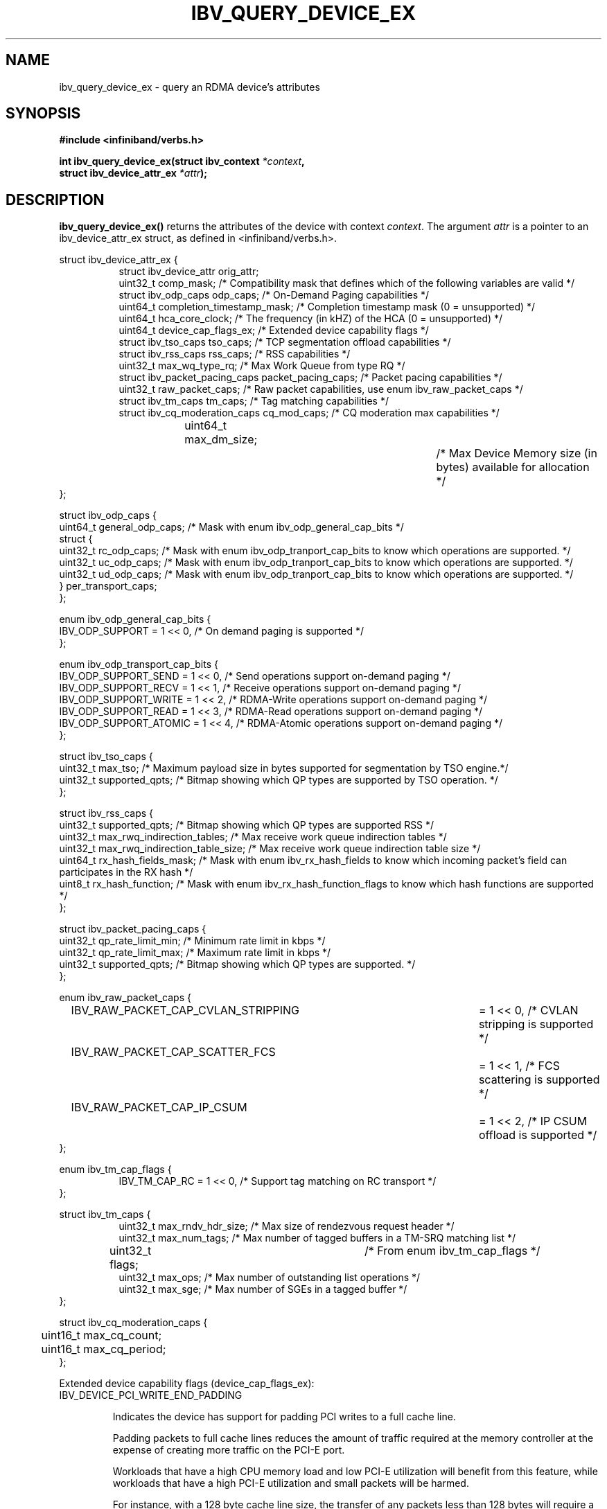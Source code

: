 .\" -*- nroff -*-
.\" Licensed under the OpenIB.org BSD license (FreeBSD Variant) - See COPYING.md
.\"
.TH IBV_QUERY_DEVICE_EX 3 2014-12-17 libibverbs "Libibverbs Programmer's Manual"
.SH "NAME"
ibv_query_device_ex \- query an RDMA device's attributes
.SH "SYNOPSIS"
.nf
.B #include <infiniband/verbs.h>
.sp
.BI "int ibv_query_device_ex(struct ibv_context " "*context",
.BI "                        struct ibv_device_attr_ex " "*attr" );
.fi
.SH "DESCRIPTION"
.B ibv_query_device_ex()
returns the attributes of the device with context
.I context\fR.
The argument
.I attr
is a pointer to an ibv_device_attr_ex struct, as defined in <infiniband/verbs.h>.
.PP
.nf
struct ibv_device_attr_ex {
.in +8
struct ibv_device_attr orig_attr;
uint32_t               comp_mask;                  /* Compatibility mask that defines which of the following variables are valid */
struct ibv_odp_caps    odp_caps;                   /* On-Demand Paging capabilities */
uint64_t               completion_timestamp_mask;  /* Completion timestamp mask (0 = unsupported) */
uint64_t               hca_core_clock;             /* The frequency (in kHZ) of the HCA (0 = unsupported) */
uint64_t               device_cap_flags_ex;        /* Extended device capability flags */
struct ibv_tso_caps    tso_caps;                   /* TCP segmentation offload capabilities */
struct ibv_rss_caps    rss_caps;                   /* RSS capabilities */
uint32_t               max_wq_type_rq;             /* Max Work Queue from type RQ */
struct ibv_packet_pacing_caps packet_pacing_caps; /* Packet pacing capabilities */
uint32_t               raw_packet_caps;            /* Raw packet capabilities, use enum ibv_raw_packet_caps */
struct ibv_tm_caps     tm_caps;                    /* Tag matching capabilities */
struct ibv_cq_moderation_caps  cq_mod_caps;        /* CQ moderation max capabilities */
uint64_t     	       max_dm_size;		   /* Max Device Memory size (in bytes) available for allocation */
.in -8
};

struct ibv_odp_caps {
        uint64_t general_odp_caps;    /* Mask with enum ibv_odp_general_cap_bits */
        struct {
                uint32_t rc_odp_caps; /* Mask with enum ibv_odp_tranport_cap_bits to know which operations are supported. */
                uint32_t uc_odp_caps; /* Mask with enum ibv_odp_tranport_cap_bits to know which operations are supported. */
                uint32_t ud_odp_caps; /* Mask with enum ibv_odp_tranport_cap_bits to know which operations are supported. */
        } per_transport_caps;
};

enum ibv_odp_general_cap_bits {
        IBV_ODP_SUPPORT = 1 << 0, /* On demand paging is supported */
};

enum ibv_odp_transport_cap_bits {
        IBV_ODP_SUPPORT_SEND     = 1 << 0, /* Send operations support on-demand paging */
        IBV_ODP_SUPPORT_RECV     = 1 << 1, /* Receive operations support on-demand paging */
        IBV_ODP_SUPPORT_WRITE    = 1 << 2, /* RDMA-Write operations support on-demand paging */
        IBV_ODP_SUPPORT_READ     = 1 << 3, /* RDMA-Read operations support on-demand paging */
        IBV_ODP_SUPPORT_ATOMIC   = 1 << 4, /* RDMA-Atomic operations support on-demand paging */
};

struct ibv_tso_caps {
        uint32_t max_tso;        /* Maximum payload size in bytes supported for segmentation by TSO engine.*/
        uint32_t supported_qpts; /* Bitmap showing which QP types are supported by TSO operation. */
};

struct ibv_rss_caps {
        uint32_t supported_qpts;                   /* Bitmap showing which QP types are supported RSS */
        uint32_t max_rwq_indirection_tables;       /* Max receive work queue indirection tables */
        uint32_t max_rwq_indirection_table_size;   /* Max receive work queue indirection table size */
        uint64_t rx_hash_fields_mask;              /* Mask with enum ibv_rx_hash_fields to know which incoming packet's field can participates in the RX hash */
        uint8_t  rx_hash_function;                 /* Mask with enum ibv_rx_hash_function_flags to know which hash functions are supported */
};

struct ibv_packet_pacing_caps {
       uint32_t qp_rate_limit_min; /* Minimum rate limit in kbps */
       uint32_t qp_rate_limit_max; /* Maximum rate limit in kbps */
       uint32_t supported_qpts;    /* Bitmap showing which QP types are supported. */
};

enum ibv_raw_packet_caps {
.in +8
IBV_RAW_PACKET_CAP_CVLAN_STRIPPING	= 1 << 0, /* CVLAN stripping is supported */
IBV_RAW_PACKET_CAP_SCATTER_FCS		= 1 << 1, /* FCS scattering is supported */
IBV_RAW_PACKET_CAP_IP_CSUM		= 1 << 2, /* IP CSUM offload is supported */
.in -8
};

enum ibv_tm_cap_flags {
.in +8
IBV_TM_CAP_RC   = 1 << 0,            /* Support tag matching on RC transport */
.in -8
};

struct ibv_tm_caps {
.in +8
uint32_t        max_rndv_hdr_size;   /* Max size of rendezvous request header */
uint32_t        max_num_tags;        /* Max number of tagged buffers in a TM-SRQ matching list */
uint32_t        flags;    	     /* From enum ibv_tm_cap_flags */
uint32_t        max_ops;             /* Max number of outstanding list operations */
uint32_t        max_sge;             /* Max number of SGEs in a tagged buffer */
.in -8
};

struct ibv_cq_moderation_caps {
	uint16_t max_cq_count;
	uint16_t max_cq_period;
};
.fi

Extended device capability flags (device_cap_flags_ex):
.br
.TP 7
IBV_DEVICE_PCI_WRITE_END_PADDING

Indicates the device has support for padding PCI writes to a full cache line.

Padding packets to full cache lines reduces the amount of traffic
required at the memory controller at the expense of creating more
traffic on the PCI-E port.

Workloads that have a high CPU memory load and low PCI-E utilization
will benefit from this feature, while workloads that have a high PCI-E
utilization and small packets will be harmed.

For instance, with a 128 byte cache line size, the transfer of any
packets less than 128 bytes will require a full 128 transfer on PCI,
potentially doubling the required PCI-E bandwidth.

This feature can be enabled on a QP or WQ basis via the
IBV_QP_CREATE_PCI_WRITE_END_PADDING or IBV_WQ_FLAGS_PCI_WRITE_END_PADDING
flags.

.SH "RETURN VALUE"
.B ibv_query_device_ex()
returns 0 on success, or the value of errno on failure (which indicates the failure reason).
.SH "NOTES"
The maximum values returned by this function are the upper limits of
supported resources by the device.  However, it may not be possible to
use these maximum values, since the actual number of any resource that
can be created may be limited by the machine configuration, the amount
of host memory, user permissions, and the amount of resources already
in use by other users/processes.
.SH "SEE ALSO"
.BR ibv_query_device (3),
.BR ibv_open_device (3),
.BR ibv_query_port (3),
.BR ibv_query_pkey (3),
.BR ibv_query_gid (3)
.SH "AUTHORS"
.TP
Majd Dibbiny <majd@mellanox.com>
